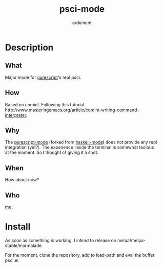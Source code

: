 #+title: psci-mode
#+author: ardumont

* Description
** What

Major mode for [[http://www.purescript.org/][purescript]]'s repl psci.

** How

Based on comint.
Following this tutorial http://www.masteringemacs.org/article/comint-writing-command-interpreter.

** Why

The [[https://github.com/dysinger/purescript-mode][purescript-mode]] (forked from [[https://github.com/haskell/haskell-mode][haskell-mode]]) does not provide any repl integration (yet?).
The experience inside the terminal is somewhat tedious at the moment.
So I thought of giving it a shot.

** When

How about now?

** Who

[[https://github.com/ardumont][me]]!

* Install

As soon as something is working, I intend to release on melpa/melpa-stable/marmalade.

For the moment, clone the repository, add to load-path and eval the buffer psci.el.
